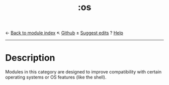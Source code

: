 ← [[doom-module-index:][Back to module index]]                         ↖ [[doom-repo:tree/develop/modules/os/][Github]]  ± [[doom-suggest-edit:][Suggest edits]]  ? [[doom-help-modules:][Help]]
--------------------------------------------------------------------------------
#+TITLE:   :os
#+CREATED: November 03, 2021
#+SINCE:   21.12.0

* Description
Modules in this category are designed to improve compatibility with certain
operating systems or OS features (like the shell).
